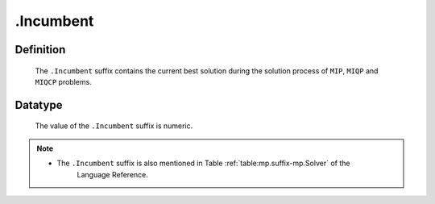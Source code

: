 .. _.Incumbent:

.Incumbent
==========

Definition
----------

    The ``.Incumbent`` suffix contains the current best solution during the
    solution process of ``MIP``, ``MIQP`` and ``MIQCP`` problems.

Datatype
--------

    The value of the ``.Incumbent`` suffix is numeric.

.. note::

    -  The ``.Incumbent`` suffix is also mentioned in Table :ref:`table:mp.suffix-mp.Solver` of the
        Language Reference.

